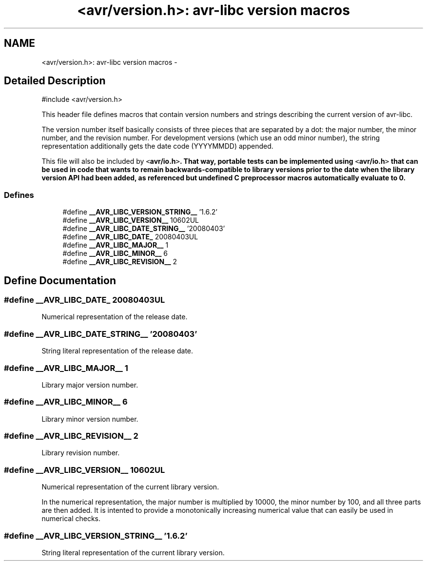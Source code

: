 .TH "<avr/version.h>: avr-libc version macros" 3 "11 Jun 2008" "Version 1.6.2" "avr-libc" \" -*- nroff -*-
.ad l
.nh
.SH NAME
<avr/version.h>: avr-libc version macros \- 
.SH "Detailed Description"
.PP 
.PP
.nf
 #include <avr/version.h> 
.fi
.PP
.PP
This header file defines macros that contain version numbers and strings describing the current version of avr-libc.
.PP
The version number itself basically consists of three pieces that are separated by a dot: the major number, the minor number, and the revision number. For development versions (which use an odd minor number), the string representation additionally gets the date code (YYYYMMDD) appended.
.PP
This file will also be included by \fC<\fBavr/io.h\fP>\fP. That way, portable tests can be implemented using \fC<\fBavr/io.h\fP>\fP that can be used in code that wants to remain backwards-compatible to library versions prior to the date when the library version API had been added, as referenced but undefined C preprocessor macros automatically evaluate to 0. 
.PP
.SS "Defines"

.in +1c
.ti -1c
.RI "#define \fB__AVR_LIBC_VERSION_STRING__\fP   '1.6.2'"
.br
.ti -1c
.RI "#define \fB__AVR_LIBC_VERSION__\fP   10602UL"
.br
.ti -1c
.RI "#define \fB__AVR_LIBC_DATE_STRING__\fP   '20080403'"
.br
.ti -1c
.RI "#define \fB__AVR_LIBC_DATE_\fP   20080403UL"
.br
.ti -1c
.RI "#define \fB__AVR_LIBC_MAJOR__\fP   1"
.br
.ti -1c
.RI "#define \fB__AVR_LIBC_MINOR__\fP   6"
.br
.ti -1c
.RI "#define \fB__AVR_LIBC_REVISION__\fP   2"
.br
.in -1c
.SH "Define Documentation"
.PP 
.SS "#define __AVR_LIBC_DATE_   20080403UL"
.PP
Numerical representation of the release date. 
.SS "#define __AVR_LIBC_DATE_STRING__   '20080403'"
.PP
String literal representation of the release date. 
.SS "#define __AVR_LIBC_MAJOR__   1"
.PP
Library major version number. 
.SS "#define __AVR_LIBC_MINOR__   6"
.PP
Library minor version number. 
.SS "#define __AVR_LIBC_REVISION__   2"
.PP
Library revision number. 
.SS "#define __AVR_LIBC_VERSION__   10602UL"
.PP
Numerical representation of the current library version.
.PP
In the numerical representation, the major number is multiplied by 10000, the minor number by 100, and all three parts are then added. It is intented to provide a monotonically increasing numerical value that can easily be used in numerical checks. 
.SS "#define __AVR_LIBC_VERSION_STRING__   '1.6.2'"
.PP
String literal representation of the current library version. 
